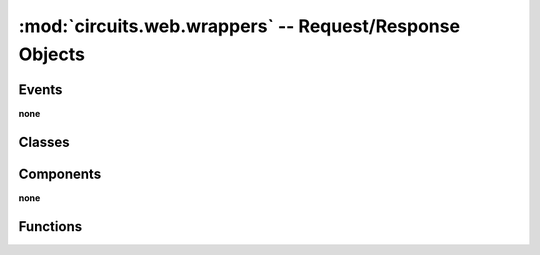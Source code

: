 :mod:`circuits.web.wrappers` -- Request/Response Objects
========================================================

.. module :: circuits.web.wrappers


Events
------

**none**


Classes
-------

.. autoclass :: Body
   :members:

.. autoclass :: Host
   :members:

.. autoclass :: Request
   :members:

.. autoclass :: Response
   :members:


Components
----------

**none**


Functions
---------

.. autofunction :: file_generator
